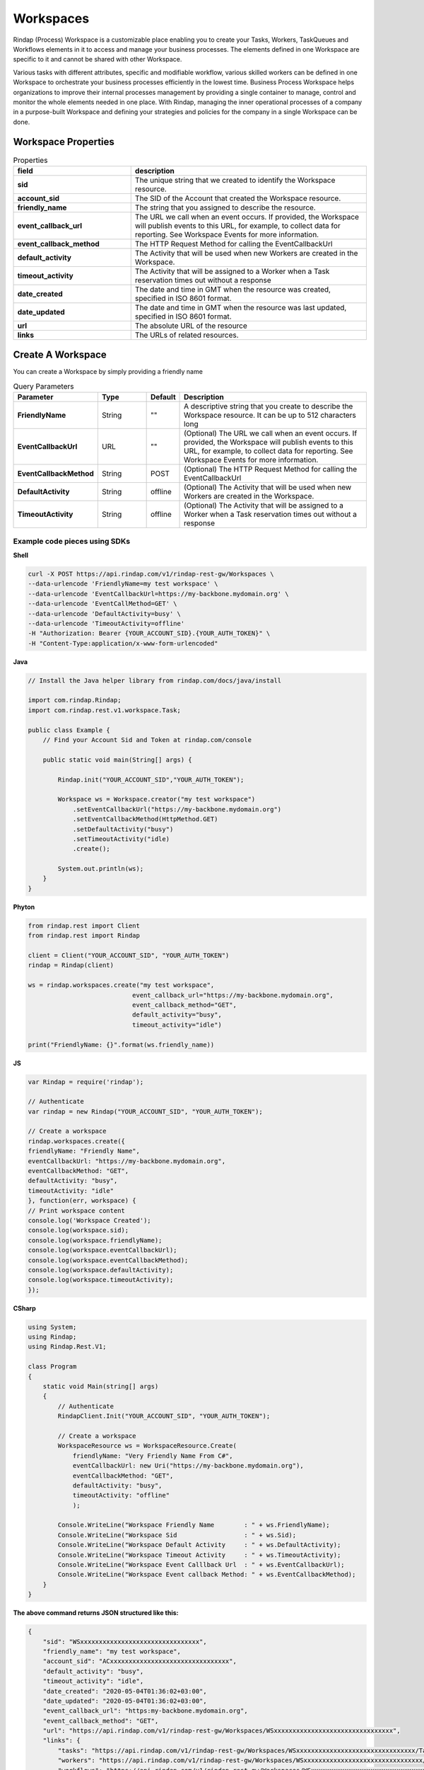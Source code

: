 
***********
Workspaces
***********


Rindap (Process) Workspace is a customizable place enabling you to create your Tasks, Workers, TaskQueues and Workflows 
elements in it to access and manage your business processes. The elements defined in one Workspace are specific to it 
and cannot be shared with other Workspace.
 
Various tasks with different attributes, specific and modifiable workflow, various skilled workers can be 
defined in one Workspace to orchestrate your business processes efficiently in the lowest time. Business Process Workspace 
helps organizations to improve their internal processes management by providing a single container to manage, control and 
monitor the whole elements needed in one place. With Rindap, managing the inner operational processes of a company 
in a purpose-built Workspace and defining your strategies and policies for the company in a single Workspace can be done. 

Workspace Properties
----------------------


.. list-table:: Properties
   :widths: 25 50
   :header-rows: 1

   * - field
     - description
   * - **sid**
     - The unique string that we created to identify the Workspace resource.
   * - **account_sid**
     - The SID of the Account that created the Workspace resource.
   * - **friendly_name**
     - The string that you assigned to describe the resource. 
   * - **event_callback_url**
     - The URL we call when an event occurs. If provided, the Workspace will publish events to this URL, for example, to collect data for reporting. See Workspace Events for more information.
   * - **event_callback_method**
     - The HTTP Request Method for calling the EventCallbackUrl
   * - **default_activity**
     - The Activity that will be used when new Workers are created in the Workspace.
   * - **timeout_activity**
     - The Activity that will be assigned to a Worker when a Task reservation times out without a response 
   * - **date_created**
     - The date and time in GMT when the resource was created, specified in ISO 8601 format.
   * - **date_updated**
     - The date and time in GMT when the resource was last updated, specified in ISO 8601 format.
   * - **url**
     - The absolute URL of the resource
   * - **links**
     - The URLs of related resources.


Create A Workspace
--------------------

.. http:post:: /v1/rindap-rest-gw/Workspaces/

You can create a Workspace by simply providing a friendly name

.. list-table:: Query Parameters
   :widths: 20 15 5 60
   :header-rows: 1

   * - Parameter
     - Type
     - Default
     - Description
   * - **FriendlyName**
     - String
     - ""
     - A descriptive string that you create to describe the Workspace resource. It can be up to 512 characters long
   * - **EventCallbackUrl**
     - URL
     - ""
     - (Optional) The URL we call when an event occurs. If provided, the Workspace will publish events to this URL, for example, to collect data for reporting. See Workspace Events for more information.
   * - **EventCallbackMethod**
     - String
     - POST
     - (Optional) The HTTP Request Method for calling the EventCallbackUrl
   * - **DefaultActivity**
     - String
     - offline
     - (Optional) The Activity that will be used when new Workers are created in the Workspace.
   * - **TimeoutActivity**
     - String
     - offline
     - (Optional) The Activity that will be assigned to a Worker when a Task reservation times out without a response 


Example code pieces using SDKs
^^^^^^^^^^^^^^^^^^^^^^^^^^^^^^^^^^^

**Shell**

.. code-block:: shell

    curl -X POST https://api.rindap.com/v1/rindap-rest-gw/Workspaces \
    --data-urlencode 'FriendlyName=my test workspace' \
    --data-urlencode 'EventCallbackUrl=https://my-backbone.mydomain.org' \
    --data-urlencode 'EventCallMethod=GET' \
    --data-urlencode 'DefaultActivity=busy' \ 
    --data-urlencode 'TimeoutActivity=offline'
    -H "Authorization: Bearer {YOUR_ACCOUNT_SID}.{YOUR_AUTH_TOKEN}" \
    -H "Content-Type:application/x-www-form-urlencoded"

**Java**

.. code-block:: java

    // Install the Java helper library from rindap.com/docs/java/install

    import com.rindap.Rindap;
    import com.rindap.rest.v1.workspace.Task;

    public class Example {
        // Find your Account Sid and Token at rindap.com/console
        
        public static void main(String[] args) {

            Rindap.init("YOUR_ACCOUNT_SID","YOUR_AUTH_TOKEN");

            Workspace ws = Workspace.creator("my test workspace")
                .setEventCallbackUrl("https://my-backbone.mydomain.org")
                .setEventCallbackMethod(HttpMethod.GET)
                .setDefaultActivity("busy")
                .setTimeoutActivity("idle)
                .create();

            System.out.println(ws);
        }
    }


**Phyton**

.. code-block:: python

    from rindap.rest import Client
    from rindap.rest import Rindap

    client = Client("YOUR_ACCOUNT_SID", "YOUR_AUTH_TOKEN")
    rindap = Rindap(client)

    ws = rindap.workspaces.create("my test workspace",
                                event_callback_url="https://my-backbone.mydomain.org",
                                event_callback_method="GET",
                                default_activity="busy",
                                timeout_activity="idle")

    print("FriendlyName: {}".format(ws.friendly_name))


**JS**

.. code-block:: javascript

    var Rindap = require('rindap');

    // Authenticate
    var rindap = new Rindap("YOUR_ACCOUNT_SID", "YOUR_AUTH_TOKEN");

    // Create a workspace
    rindap.workspaces.create({
    friendlyName: "Friendly Name",
    eventCallbackUrl: "https://my-backbone.mydomain.org",
    eventCallbackMethod: "GET",
    defaultActivity: "busy",
    timeoutActivity: "idle"
    }, function(err, workspace) {
    // Print workspace content
    console.log('Workspace Created');
    console.log(workspace.sid);
    console.log(workspace.friendlyName);
    console.log(workspace.eventCallbackUrl);
    console.log(workspace.eventCallbackMethod);
    console.log(workspace.defaultActivity);
    console.log(workspace.timeoutActivity);
    });


**CSharp**

.. code-block:: csharp

    using System;
    using Rindap;
    using Rindap.Rest.V1;

    class Program
    {
        static void Main(string[] args)
        {
            // Authenticate
            RindapClient.Init("YOUR_ACCOUNT_SID", "YOUR_AUTH_TOKEN");

            // Create a workspace
            WorkspaceResource ws = WorkspaceResource.Create(
                friendlyName: "Very Friendly Name From C#",
                eventCallbackUrl: new Uri("https://my-backbone.mydomain.org"),
                eventCallbackMethod: "GET",
                defaultActivity: "busy",
                timeoutActivity: "offline"
                );

            Console.WriteLine("Workspace Friendly Name        : " + ws.FriendlyName);
            Console.WriteLine("Workspace Sid                  : " + ws.Sid);
            Console.WriteLine("Workspace Default Activity     : " + ws.DefaultActivity);
            Console.WriteLine("Workspace Timeout Activity     : " + ws.TimeoutActivity);
            Console.WriteLine("Workspace Event Calllback Url  : " + ws.EventCallbackUrl);
            Console.WriteLine("Workspace Event callback Method: " + ws.EventCallbackMethod);
        }
    }


**The above command returns JSON structured like this:**

.. code-block:: json

    {
        "sid": "WSxxxxxxxxxxxxxxxxxxxxxxxxxxxxxxxx",
        "friendly_name": "my test workspace",
        "account_sid": "ACxxxxxxxxxxxxxxxxxxxxxxxxxxxxxxxx",
        "default_activity": "busy",
        "timeout_activity": "idle",
        "date_created": "2020-05-04T01:36:02+03:00",
        "date_updated": "2020-05-04T01:36:02+03:00",
        "event_callback_url": "https:my-backbone.mydomain.org",
        "event_callback_method": "GET",
        "url": "https://api.rindap.com/v1/rindap-rest-gw/Workspaces/WSxxxxxxxxxxxxxxxxxxxxxxxxxxxxxxxx",
        "links": {
            "tasks": "https://api.rindap.com/v1/rindap-rest-gw/Workspaces/WSxxxxxxxxxxxxxxxxxxxxxxxxxxxxxxxx/Tasks",
            "workers": "https://api.rindap.com/v1/rindap-rest-gw/Workspaces/WSxxxxxxxxxxxxxxxxxxxxxxxxxxxxxxxx/Workers",
            "workflows": "https://api.rindap.com/v1/rindap-rest-gw/Workspaces/WSxxxxxxxxxxxxxxxxxxxxxxxxxxxxxxxx/Workflows",
            "task_queues": "https://api.rindap.com/v1/rindap-rest-gw/Workspaces/WSxxxxxxxxxxxxxxxxxxxxxxxxxxxxxxxx/TaskQueues"
        }
    }




Get All Workspaces
----------------------

.. http:get::/v1/rindap-rest-gw/Workspaces

This endpoint retrives all Workspaces

.. list-table:: Query Parameters
   :widths: 20 15 5 60
   :header-rows: 1

   * - Parameter
     - Type
     - Default
     - Description
   * - **FriendlyName**
     - String
     - ""
     - Human readable friendly name
   * - **PageSize**
     - Integer
     - 50
     - Page size for paging
   * - **FriendlyName**
     - Integer
     - 0
     - Page number for paging


Example code pieces using SDKs
^^^^^^^^^^^^^^^^^^^^^^^^^^^^^^^^^^^


**CSharp**

.. code-block:: csharp

    using System;
    using Rindap;
    using Rindap.Rest.V1;

    class Program
    {
        static void Main(string[] args)
        {
            // Authenticate
            RindapClient.Init("YOUR_ACCOUNT_SID", "YOUR_AUTH_TOKEN");

            // Fetch all workspaces
            var workspaces = WorkspaceResource.Read(limit: 100, pageSize: 100);

            // Iterate all workspaces
            foreach (var ws in workspaces)
            {
                // Print workspace content
                Console.WriteLine("Workspace Friendly Name        : " + ws.FriendlyName);
                Console.WriteLine("Workspace Sid                  : " + ws.Sid);
                Console.WriteLine("Workspace Default Activity     : " + ws.DefaultActivity);
                Console.WriteLine("Workspace Timeout Activity     : " + ws.TimeoutActivity);
                Console.WriteLine("Workspace Event Calllback Url  : " + ws.EventCallbackUrl);
                Console.WriteLine("Workspace Event callback Method: " + ws.EventCallbackMethod);
            }
        }
    }


**Phyton**

.. code-block:: python

    from rindap.rest import Client
    from rindap.rest import Rindap

    client = Client("YOUR_ACCOUNT_SID", "YOUR_AUTH_TOKEN")
    rindap = Rindap(client)

    lists = rindap.workspaces.list(friendly_name=None, limit=10, page_size=5)
    workspace = lists.pop()
    print(workspace.friendly_name)


**JS**

.. code-block:: javascript

    var Rindap = require('rindap');

    // Authenticate
    var rindap = new Rindap("YOUR_ACCOUNT_SID", "YOUR_AUTH_TOKEN");

    // Get all workspaces
    rindap.workspaces.list({
    limit: 100,
    page_size: 100
    }, function(err, result) {
    result.forEach(function(workspace) {

        console.log(workspace.sid);
        console.log(workspace.friendlyName);
        console.log(workspace.eventCallbackUrl);
        console.log(workspace.eventCallbackMethod);
        console.log(workspace.defaultActivity);
        console.log(workspace.timeoutActivity);
    });
    });


**The above command returns JSON structured like this:**


.. code-block:: json

    {
    "meta": {
        "page_size": 50,
        "page": 0,
        "first_page_url": "https://api.rindap.com/v1/rindap-rest-gw/Workspaces/?Page=0&PageSize=50",
        "previous_page_url": null,
        "url": "https://api.rindap.com/v1/rindap-rest-gw/Workspaces/?Page=0&PageSize=50",
        "key": "workspaces",
        "next_page_url": "https://api.rindap.com/v1/rindap-rest-gw/Workspaces/?Page=1&PageSize=50"
    },
    "workspaces": [
        {
        "sid": "WSxxxxxxxxxxxxxxxxxxxxxxxxxxxxxxxx",
        "friendly_name": "my test workspace",
        "account_sid": "ACxxxxxxxxxxxxxxxxxxxxxxxxxxxxxxxx",
        "default_activity": "busy",
        "timeout_activity": "idle",
        "date_created": "2020-05-04T01:36:02+03:00",
        "date_updated": "2020-05-04T01:36:02+03:00",
        "event_callback_url": "https:my-backbone.mydomain.org",
        "event_callback_method": "GET",
        "url": "https://api.rindap.com/v1/rindap-rest-gw/Workspaces/WSxxxxxxxxxxxxxxxxxxxxxxxxxxxxxxxx",
        "links": {
            "tasks": "https://api.rindap.com/v1/rindap-rest-gw/Workspaces/WSxxxxxxxxxxxxxxxxxxxxxxxxxxxxxxxx/Tasks",
            "workers": "https://api.rindap.com/v1/rindap-rest-gw/Workspaces/WSxxxxxxxxxxxxxxxxxxxxxxxxxxxxxxxx/Workers",
            "workflows": "https://api.rindap.com/v1/rindap-rest-gw/Workspaces/WSxxxxxxxxxxxxxxxxxxxxxxxxxxxxxxxx/Workflows",
            "task_queues": "https://api.rindap.com/v1/rindap-rest-gw/Workspaces/WSxxxxxxxxxxxxxxxxxxxxxxxxxxxxxxxx/TaskQueues"
        }
        }    
    ]
    }




Fetch A Workspace
----------------------

This endpoint fetches a single Workspace with all Its details

.. http:get:: /v1/rindap-rest-gw/Workspaces/{WorkspaceSID}

.. list-table:: Query Parameters
   :widths: 20 15 5 60
   :header-rows: 1

   * - Parameter
     - Type
     - Default
     - Description
   * - **WorkspaceSID**
     - String
     - ""
     - The SID of the Workspace


Example code pieces using SDKs
^^^^^^^^^^^^^^^^^^^^^^^^^^^^^^^^^^^

**Shell**

.. code-block:: shell


    curl -X GET https://api.rindap.com/v1/rindap-rest-gw/Workspaces/WSxxxxxxxxxxxxxxxxxxxxxxxx
    -H "Authorization: Bearer {YOUR_ACCOUNT_SID}.{YOUR_AUTH_TOKEN}" \
    -H "Content-Type:application/x-www-form-urlencoded"


**Java**

.. code-block:: java

    // Install the Java helper library from rindap.com/docs/java/install

    import com.rindap.Rindap;
    import com.rindap.rest.v1.workspace.Task;

    public class Example {
        // Find your Account Sid and Token at rindap.com/console
        

        public static void main(String[] args) {

            Rindap.init("YOUR_ACCOUNT_SID","YOUR_AUTH_TOKEN");

            Workspace ws = Workspace.fetcher("WSxxxxxxxxxxxxxxxxxxxxxxxx")
                .fetch();

            System.out.println(ws);
        }
    }


**Phyton**

.. code-block:: python

    from rindap.rest import Client
    from rindap.rest import Rindap

    client = Client("YOUR_ACCOUNT_SID", "YOUR_AUTH_TOKEN")
    rindap = Rindap(client)

    ws_fetcher = rindap.workspaces.get("WSxxxxxxxxxxxxxxxxxxxxxxxxxxxxxxxx")
    workspace = ws_fetcher.fetch()
    print(workspace.friendly_name)


**JS**

.. code-block:: javascript

    var Rindap = require('rindap');

    // Authenticate
    var rindap = new Rindap("YOUR_ACCOUNT_SID", "YOUR_AUTH_TOKEN");

    // Get a workspaces with SID
    rindap.workspaces('WSxxxxxxxxxxxxxxxxxxxxxxxxxxxxxxxx').fetch(
    function(err, workspace) {
        console.log(err);
        console.log(workspace.sid);
        console.log(workspace.friendlyName);
        console.log(workspace.eventCallbackUrl);
        console.log(workspace.eventCallbackMethod);
        console.log(workspace.defaultActivity);
        console.log(workspace.timeoutActivity);
    });


**CSharp**

.. code-block:: csharp

    using System;
    using Rindap;
    using Rindap.Rest.V1;

    class Program
    {
        static void Main(string[] args)
        {
            // Authenticate
            RindapClient.Init("YOUR_ACCOUNT_SID", "YOUR_AUTH_TOKEN");

            // Get a workspace with SID
            var ws = WorkspaceResource.Fetch(
                pathSid: "WSxxxxxxxxxxxxxxxxxxxxxxxxxxxxxxxx"
                );

            // Print workspace content
            Console.WriteLine("Workspace Friendly Name        : " + ws.FriendlyName);
            Console.WriteLine("Workspace Sid                  : " + ws.Sid);
            Console.WriteLine("Workspace Default Activity     : " + ws.DefaultActivity);
            Console.WriteLine("Workspace Timeout Activity     : " + ws.TimeoutActivity);
            Console.WriteLine("Workspace Event Calllback Url  : " + ws.EventCallbackUrl);
            Console.WriteLine("Workspace Event callback Method: " + ws.EventCallbackMethod);
        }
    }


**The above command returns JSON structured like this:**

.. code-block:: json

    {
    "sid": "WSxxxxxxxxxxxxxxxxxxxxxxxxxxxxxxxx",
    "friendly_name": "my test workspace",
    "account_sid": "ACxxxxxxxxxxxxxxxxxxxxxxxxxxxxxxxx",
    "default_activity": "busy",
    "timeout_activity": "idle",
    "date_created": "2020-05-04T01:36:02+03:00",
    "date_updated": "2020-05-04T01:36:02+03:00",
    "event_callback_url": "https:my-backbone.mydomain.org",
    "event_callback_method": "GET",
    "url": "https://api.rindap.com/v1/rindap-rest-gw/Workspaces/WSxxxxxxxxxxxxxxxxxxxxxxxxxxxxxxxx",
    "links": {
        "tasks": "https://api.rindap.com/v1/rindap-rest-gw/Workspaces/WSxxxxxxxxxxxxxxxxxxxxxxxxxxxxxxxx/Tasks",
        "workers": "https://api.rindap.com/v1/rindap-rest-gw/Workspaces/WSxxxxxxxxxxxxxxxxxxxxxxxxxxxxxxxx/Workers",
        "workflows": "https://api.rindap.com/v1/rindap-rest-gw/Workspaces/WSxxxxxxxxxxxxxxxxxxxxxxxxxxxxxxxx/Workflows",
        "task_queues": "https://api.rindap.com/v1/rindap-rest-gw/Workspaces/WSxxxxxxxxxxxxxxxxxxxxxxxxxxxxxxxx/TaskQueues"
    }
    }





Update a Workspace
---------------------

.. http:put:: /v1/rindap-rest-gw/Workspaces/{WorkspaceSID}


.. list-table:: Query Parameters
   :widths: 20 15 5 60
   :header-rows: 1

   * - Parameter
     - Type
     - Default
     - Description
   * - **WorkspaceSID**
     - String
     - ""
     - The SID of the Workspace
   * - **FriendlyName**
     - String
     - ""
     - (Optional) A descriptive string that you create to describe the Workspace resource. It can be up to 512 characters long
   * - **EventCallbackUrl**
     - URL
     - ""
     - (Optional) The URL we call when an event occurs. If provided, the Workspace will publish events to this URL, for example, to collect data for reporting. See Workspace Events for more information.
   * - **EventCallbackMethod**
     - String
     - POST
     - (Optional) The HTTP Request Method for calling the EventCallbackUrl
   * - **DefaultActivity**
     - String
     - ""
     - (Optional) The Activity that will be used when new Workers are created in the Workspace.
   * - **TimeoutActivity**
     - String
     - ""
     - (Optional) The Activity that will be assigned to a Worker when a Task reservation times out without a response 


Example code pieces using SDKs
^^^^^^^^^^^^^^^^^^^^^^^^^^^^^^^^^^^

**Shell**

.. code-block:: shell

    curl -X PUT https://api.rindap.com/v1/rindap-rest-gw/Workspaces/WSxxxxxxxxxxxxxxxxxxxxxxxxxxxxxxxx \
    --data-urlencode 'FriendlyName=my test workspace updated' \
    --data-urlencode 'EventCallbackUrl=https://my-backbone.my-new-domain.org' \
    --data-urlencode 'EventCallMethod=POST' \
    --data-urlencode 'DefaultActivity=idle' \ 
    --data-urlencode 'TimeoutActivity=busy'
    -H "Authorization: Bearer {YOUR_ACCOUNT_SID}.{YOUR_AUTH_TOKEN}" \
    -H "Content-Type:application/x-www-form-urlencoded"



**Java**

.. code-block:: java

    // Install the Java helper library from rindap.com/docs/java/install

    import com.rindap.Rindap;
    import com.rindap.rest.v1.workspace.Task;

    public class Example {
        // Find your Account Sid and Token at rindap.com/console
        
        public static void main(String[] args) {

            Rindap.init("YOUR_ACCOUNT_SID","YOUR_AUTH_TOKEN");

            Workspace ws = Workspace
                .updater("WSxxxxxxxxxxxxxxxxxxxxxxxxxxxxxxxx")
                .setFriendlyName("my test workspace updated")
                .setEventCallbackUrl("https://my-backbone.my-new-domain.org")
                .setEventCallbackMethod("POST")
                .setDefaultActivity("idle")
                .setTimeoutActivity("offline")            
                .update();

            System.out.println(ws);
        }
    }


**Phyton**

.. code-block:: python

    from rindap.rest import Client
    from rindap.rest import Rindap

    client = Client("YOUR_ACCOUNT_SID", "YOUR_AUTH_TOKEN")
    rindap = Rindap(client)

    ws_fetcher = rindap.workspaces.get("WSxxxxxxxxxxxxxxxxxxxxxxxxxxxxxxxx")
    ws_fetcher.update(friendly_name="New Friendly Name", default_activity="offline",
                    timeout_activity="offline", event_callback_url="https://domain.com",
                    event_callback_method="POST")


**JS**

.. code-block:: javascript

    var Rindap = require('rindap');

    // Authenticate
    var rindap = new Rindap("YOUR_ACCOUNT_SID", "YOUR_AUTH_TOKEN");

    // Update a workspaces with SID
    rindap.workspaces('WSxxxxxxxxxxxxxxxxxxxxxxxxxxxxxxxx').update({
    friendlyName: "New Friendly Name",
    eventCallbackUrl: "https://my-backbone.mydomain.com",
    defaultActivity: "offline",
    timeoutActivity: "offline"
    }, function(err, workspace) {
    console.log(workspace.sid);
    console.log(workspace.friendlyName);
    console.log(workspace.eventCallbackUrl);
    console.log(workspace.eventCallbackMethod);
    console.log(workspace.defaultActivity);
    console.log(workspace.timeoutActivity);
    });


**CSharp**

.. code-block:: csharp

    using System;
    using System.ComponentModel.DataAnnotations;
    using Rindap;
    using Rindap.Rest.V1;

    class Program
    {
        static void Main(string[] args)
        {
            // Authenticate
            RindapClient.Init("YOUR_ACCOUNT_SID", "YOUR_AUTH_TOKEN");

            // Update a workspace with SID
            var ws = WorkspaceResource.Update(
                pathSid: "WSxxxxxxxxxxxxxxxxxxxxxxxxxxxxxxxx",
                friendlyName: "New Workspace Name",
                eventCallbackUrl: new Uri("https://my-backbone.mydomain.com"),
                eventCallbackMethod: "POST",
                defaultActivity: "busy",
                timeoutActivity: "busy"
                );

            // Print workspace content
            Console.WriteLine("Workspace Friendly Name        : " + ws.FriendlyName);
            Console.WriteLine("Workspace Sid                  : " + ws.Sid);
            Console.WriteLine("Workspace Default Activity     : " + ws.DefaultActivity);
            Console.WriteLine("Workspace Timeout Activity     : " + ws.TimeoutActivity);
            Console.WriteLine("Workspace Event Calllback Url  : " + ws.EventCallbackUrl);
            Console.WriteLine("Workspace Event callback Method: " + ws.EventCallbackMethod);
        }
    }


**The above command returns JSON structured like this:**


.. code-block:: json

    {
    "sid": "WSxxxxxxxxxxxxxxxxxxxxxxxxxxxxxxxx",
    "friendly_name": "my test workspace updated",
    "account_sid": "ACxxxxxxxxxxxxxxxxxxxxxxxxxxxxxxxx",
    "default_activity": "idle",
    "timeout_activity": "offline",
    "date_created": "2020-05-04T01:36:02+03:00",
    "date_updated": "2020-05-04T01:36:02+03:00",
    "event_callback_url": "https:my-backbone.my-new-domain.org",
    "event_callback_method": "POST",
    "url": "https://api.rindap.com/v1/rindap-rest-gw/Workspaces/WSxxxxxxxxxxxxxxxxxxxxxxxxxxxxxxxx",
        "links": {
            "tasks": "https://api.rindap.com/v1/rindap-rest-gw/Workspaces/WSxxxxxxxxxxxxxxxxxxxxxxxxxxxxxxxx/Tasks",
            "workers": "https://api.rindap.com/v1/rindap-rest-gw/Workspaces/WSxxxxxxxxxxxxxxxxxxxxxxxxxxxxxxxx/Workers",
            "workflows": "https://api.rindap.com/v1/rindap-rest-gw/Workspaces/WSxxxxxxxxxxxxxxxxxxxxxxxxxxxxxxxx/Workflows",
            "task_queues": "https://api.rindap.com/v1/rindap-rest-gw/Workspaces/WSxxxxxxxxxxxxxxxxxxxxxxxxxxxxxxxx/TaskQueues"
        }
    }


Delete a Workspace
-----------------------

.. http:delete:: /v1/rindap-rest-gw/Workspaces/{WorkspaceSID}

.. list-table:: Query Parameters
   :widths: 20 15 5 60
   :header-rows: 1

   * - Parameter
     - Type
     - Default
     - Description
   * - **WorkspaceSID**
     - String
     - ""
     - The SID of the Workspace


Example code pieces using SDKs
^^^^^^^^^^^^^^^^^^^^^^^^^^^^^^^^^^^

**Shell**

.. code-block:: shell

    curl -X DEL https://api.rindap.com/v1/rindap-rest-gw/Workspaces/WSxxxxxxxxxxxxxxxxxxxxxxxxxxxxxxxx \
    -H "Authorization: Bearer {YOUR_ACCOUNT_SID}.{YOUR_AUTH_TOKEN}" \
    -H "Content-Type:application/x-www-form-urlencoded"


**Java**

.. code-block:: java

    // Install the Java helper library from rindap.com/docs/java/install

    import com.rindap.Rindap;
    import com.rindap.rest.v1.workspace.Task;

    public class Example {
        // Find your Account Sid and Token at rindap.com/console
        
        public static void main(String[] args) {

            Rindap.init("YOUR_ACCOUNT_SID","YOUR_AUTH_TOKEN");

            Workspace.deleter("WSxxxxxxxxxxxxxxxxxxxxxxxxxxxxxxxx").delete();
        }
    }


**Phyton**

.. code-block:: python

    from rindap.rest import Client
    from rindap.rest import Rindap

    client = Client("YOUR_ACCOUNT_SID", "YOUR_AUTH_TOKEN")
    rindap = Rindap(client)

    ww_fetcher = rindap.workspaces.get("WSxxxxxxxxxxxxxxxxxxxxxxxxxxxxxxxx")
    if ww_fetcher.delete():
        print("Workspaces have been deleted!")


**JS**

.. code-block:: javascript

    var Rindap = require('rindap');

    // Authenticate
    var rindap = new Rindap("YOUR_ACCOUNT_SID", "YOUR_AUTH_TOKEN");

    // Delete a workspaces with SID
    rindap.workspaces('WSxxxxxxxxxxxxxxxxxxxxxxxxxxxxxxxx').remove();


**CSharp**

.. code-block:: csharp

    using System;
    using System.ComponentModel.DataAnnotations;
    using Rindap;
    using Rindap.Rest.V1;

    class Program
    {
        static void Main(string[] args)
        {
            // Authenticate
            RindapClient.Init("YOUR_ACCOUNT_SID", "YOUR_AUTH_TOKEN");

            // Delete a workspace with SID
            var isDeleted = WorkspaceResource.Delete(
                pathSid: "WSxxxxxxxxxxxxxxxxxxxxxxxxxxxxxxxx"
                );

            if (isDeleted)
            {
                Console.WriteLine("Workspace has been deleted!");
            }
        }
    }


